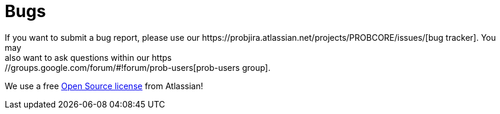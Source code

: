 [[bugs]]
= Bugs
If you want to submit a bug report, please use our https://probjira.atlassian.net/projects/PROBCORE/issues/[bug tracker]. You may
also want to ask questions within our https://groups.google.com/forum/#!forum/prob-users[prob-users group].

We use a free http://www.atlassian.com/software/views/open-source-license-request/[Open Source license] from Atlassian!

